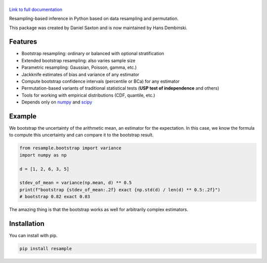 .. |resample| image:: doc/_static/logo.svg
   :alt: resample
   :target: http://resample.readthedocs.io

|resample|
==========

.. image:: https://img.shields.io/pypi/v/resample.svg
   :target: https://pypi.org/project/resample
.. image:: https://img.shields.io/conda/vn/conda-forge/resample.svg
   :target: https://github.com/conda-forge/resample-feedstock
.. image:: https://github.com/resample-project/resample/actions/workflows/test.yml/badge.svg
   :target: https://github.com/resample-project/resample/actions/workflows/tests.yml
.. image:: https://coveralls.io/repos/github/resample-project/resample/badge.svg
   :target: https://coveralls.io/github/resample-project/resample
.. image:: https://readthedocs.org/projects/resample/badge/?version=stable
   :target: https://resample.readthedocs.io/en/stable
.. image:: https://img.shields.io/pypi/l/resample
   :target: https://pypi.org/project/resample
.. image:: https://zenodo.org/badge/145776396.svg
   :target: https://zenodo.org/badge/latestdoi/145776396

`Link to full documentation`_

.. _Link to full documentation: http://resample.readthedocs.io

.. skip-marker-do-not-remove

Resampling-based inference in Python based on data resampling and permutation.

This package was created by Daniel Saxton and is now maintained by Hans Dembinski.

Features
--------

- Bootstrap resampling: ordinary or balanced with optional stratification
- Extended bootstrap resampling: also varies sample size
- Parametric resampling: Gaussian, Poisson, gamma, etc.)
- Jackknife estimates of bias and variance of any estimator
- Compute bootstrap confidence intervals (percentile or BCa) for any estimator
- Permutation-based variants of traditional statistical tests (**USP test of independence** and others)
- Tools for working with empirical distributions (CDF, quantile, etc.)
- Depends only on `numpy`_ and `scipy`_

Example
-------

We bootstrap the uncertainty of the arithmetic mean, an estimator for the expectation. In this case, we know the formula to compute this uncertainty and can compare it to the bootstrap result.

.. code-block:: python

      from resample.bootstrap import variance
      import numpy as np

      d = [1, 2, 6, 3, 5]

      stdev_of_mean = variance(np.mean, d) ** 0.5
      print(f"bootstrap {stdev_of_mean:.2f} exact {np.std(d) / len(d) ** 0.5:.2f}")
      # bootstrap 0.82 exact 0.83

The amazing thing is that the bootstrap works as well for arbitrarily complex estimators.

.. _numpy: http://www.numpy.org
.. _scipy: https://www.scipy.org

Installation
------------
You can install with pip.

.. code-block:: shell

      pip install resample

